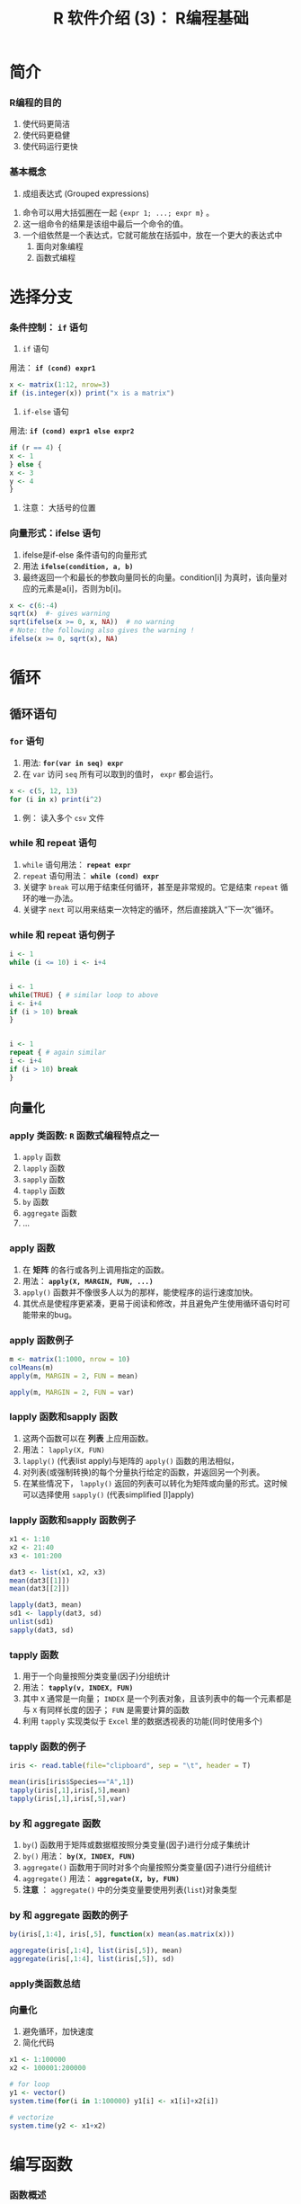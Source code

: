 * 简介
*** R编程的目的
     1. 使代码更简洁
     2. 使代码更稳健
     3. 使代码运行更快
*** 基本概念
     1. 成组表达式 (Grouped expressions)
	1. 命令可以用大括弧圈在一起 ={expr 1; ...; expr m}= 。
	2. 这一组命令的结果是该组中最后一个命令的值。
	3. 一个组依然是一个表达式，它就可能放在括弧中，放在一个更大的表达式中
     2. 面向对象编程
     3. 函数式编程
* 选择分支
*** 条件控制： =if= 语句
     1. =if= 语句

	用法： *=if (cond) expr1=*

	#+BEGIN_SRC R
          x <- matrix(1:12, nrow=3)
          if (is.integer(x)) print("x is a matrix")
	#+END_SRC
	

     2. =if-else= 语句

	用法: *=if (cond) expr1 else expr2=*

        #+BEGIN_SRC R
          if (r == 4) {
          x <- 1
          } else {
          x <- 3
          y <- 4
          }
        #+END_SRC

     

     3. 注意： 大括号的位置

*** 向量形式：ifelse 语句
     1. ifelse是if-else 条件语句的向量形式
     2. 用法 *=ifelse(condition, a, b)=*
     3. 最终返回一个和最长的参数向量同长的向量。condition[i] 为真时，该向量对应的元素是a[i]，否则为b[i]。
	
	

        #+BEGIN_SRC R
          x <- c(6:-4)
          sqrt(x)  #- gives warning
          sqrt(ifelse(x >= 0, x, NA))  # no warning
          # Note: the following also gives the warning !
          ifelse(x >= 0, sqrt(x), NA) 
        #+END_SRC

* 循环
** 循环语句
*** =for= 语句
     1. 用法: *=for(var in seq) expr=*
     2. 在 =var= 访问 =seq= 所有可以取到的值时， =expr= 都会运行。
	

     #+BEGIN_SRC R
       x <- c(5, 12, 13)
       for (i in x) print(i^2)
     #+END_SRC

     3. 例： 读入多个 ~csv~ 文件

*** while 和 repeat 语句
     1. =while= 语句用法：  *=repeat expr=*
     2. =repeat= 语句用法： *=while (cond) expr=*
     3. 关键字 =break= 可以用于结束任何循环，甚至是非常规的。它是结束 =repeat= 循环的唯一办法。
     4. 关键字 =next= 可以用来结束一次特定的循环，然后直接跳入“下一次”循环。

*** while 和 repeat 语句例子


     #+BEGIN_SRC R
       i <- 1
       while (i <= 10) i <- i+4


       i <- 1
       while(TRUE) { # similar loop to above
       i <- i+4
       if (i > 10) break
       }


       i <- 1
       repeat { # again similar
       i <- i+4
       if (i > 10) break
       }
     #+END_SRC

** 向量化
*** apply 类函数: ~R~ 函数式编程特点之一
     1. =apply= 函数
     2. =lapply= 函数
     3. =sapply= 函数
     4. =tapply= 函数
     5. =by= 函数
     6. =aggregate= 函数
     7. ...
*** apply 函数
     1. 在 *矩阵* 的各行或各列上调用指定的函数。
     2. 用法： *=apply(X, MARGIN, FUN, ...)=*
     3. =apply()= 函数并不像很多人以为的那样，能使程序的运行速度加快。
     4. 其优点是使程序更紧凑，更易于阅读和修改，并且避免产生使用循环语句时可能带来的bug。
*** apply 函数例子

     #+BEGIN_SRC R
       m <- matrix(1:1000, nrow = 10)
       colMeans(m)
       apply(m, MARGIN = 2, FUN = mean)

       apply(m, MARGIN = 2, FUN = var)
     #+END_SRC

*** lapply 函数和sapply 函数
     1. 这两个函数可以在 *列表* 上应用函数。
     2. 用法： =lapply(X, FUN)=
     3. =lapply()= (代表list apply)与矩阵的 =apply()= 函数的用法相似，
     4. 对列表(或强制转换)的每个分量执行给定的函数，并返回另一个列表。
     5. 在某些情况下， =lapply()= 返回的列表可以转化为矩阵或向量的形式。这时候可以选择使用 =sapply()= (代表simplified [l]apply)

*** lapply 函数和sapply 函数例子

     #+BEGIN_SRC R
       x1 <- 1:10
       x2 <- 21:40
       x3 <- 101:200

       dat3 <- list(x1, x2, x3)
       mean(dat3[[1]])
       mean(dat3[[2]])

       lapply(dat3, mean)
       sd1 <- lapply(dat3, sd)
       unlist(sd1)
       sapply(dat3, sd)
     #+END_SRC

*** tapply 函数
     1. 用于一个向量按照分类变量(因子)分组统计
     2. 用法： *=tapply(v, INDEX, FUN)=*
     3. 其中 =X= 通常是一向量； =INDEX= 是一个列表对象，且该列表中的每一个元素都是与 =X= 有同样长度的因子； =FUN= 是需要计算的函数
     4. 利用 ~tapply~ 实现类似于 ~Excel~ 里的数据透视表的功能(同时使用多个)

*** tapply 函数的例子

     #+BEGIN_SRC R
       iris <- read.table(file="clipboard", sep = "\t", header = T)

       mean(iris[iris$Species=="A",1])
       tapply(iris[,1],iris[,5],mean)
       tapply(iris[,1],iris[,5],var)
     #+END_SRC


*** by 和 aggregate 函数
     1. =by(=) 函数用于矩阵或数据框按照分类变量(因子)进行分成子集统计
     2. =by()= 用法： *=by(X, INDEX, FUN)=*
     3. =aggregate()= 函数用于同时对多个向量按照分类变量(因子)进行分组统计
     4. =aggregate()= 用法： *=aggregate(X, by, FUN)=*
     5. *注意* ： =aggregate()= 中的分类变量要使用列表(~list~)对象类型

*** by 和 aggregate 函数的例子


     #+BEGIN_SRC R
       by(iris[,1:4], iris[,5], function(x) mean(as.matrix(x)))

       aggregate(iris[,1:4], list(iris[,5]), mean)
       aggregate(iris[,1:4], list(iris[,5]), sd)
     #+END_SRC

*** apply类函数总结
[[file:./apply.png]]
*** 向量化
     1. 避免循环，加快速度
     2. 简化代码
	
	#+BEGIN_SRC R
          x1 <- 1:100000
          x2 <- 100001:200000

          # for loop
          y1 <- vector()
          system.time(for(i in 1:100000) y1[i] <- x1[i]+x2[i])

          # vectorize
          system.time(y2 <- x1+x2)
	#+END_SRC

* 编写函数
*** 函数概述
     1. 函数是一种特殊的对象
     2. 函数主要用于操作处理对象
     3. 有系统自带函数，也可以自己定义函数
     4. 系统自带函数都存放在库(library)中
     5. 一些最基本的系统函数是直接用C语言写的，其他的都是使用R语言写的，使用R
        语言写的和用户自定义函数没有本质区别
*** 几类特殊的函数
     1. 泛型函数(generic function):根据使用的对象不同，从而得到不同结果的函数称为泛型函数。如 =summary=
     2. 置换函数(replacement functions): 任何左边不是变量名的赋值语句都可以看作是"置换函数"。如  "=[<-=" , "=names<-="
     3. 二元运算符：具有  ~%anything%~ 的形式。
     4. 匿名函数：没有指定函数名的函数。

*** 函数的基本操作
     1. 查看函数内容：输入函数名称， =page()= 在新窗口中查看
     2. 修改函数内容： =edit()=
     3. 查看函数的参数： =formals()= ，查看函数的主体: =body()=
     4. 查看泛型函数的所有具体函数： =methods()=

*** 编写自定义函数
     1. R 语言允许用户创建自己的函数（function）对象。
     2. 自定义函数是通过下面的语句形式定义的：
     \vskip 1pt
        =name <- function(arg1, arg2, ...) expression=
     1. 其中 =arg1, arg2= 是参数， =expression= 是成组表达式.
     2. 参数可以被设定一些默认值。使用函数时如果默认值适合你要做的事情，则可以省略这些参数。

*** 函数返回值
     1. 函数的返回值可以是任何R对象。尽管返回值通常为列表形式，其实返回值甚至可以是另一个函数。
     2. 可以通过显式地调用 =return()= ，把一个值返回给主调函数。
     3. 如果不使用这条语句，默认将会把最后执行的语句的值作为返回值。

*** 返回值的例子

     #+BEGIN_SRC R
       oddcount1 <- function(x) {
       k <- 0 
       for (n in x) {
       if (n %% 2 == 1) k <- k+1 # 计算奇数的个数
       }
       return(k)
       }

       oddcount2 <- function(x) {
       k <- 0
       for (n in x) {
       if (n %% 2 == 1) k <- k+1
       }
       k
       }

       oddcount3 <- function(x) {
       k <- 0
       for (n in x) {
       if (n %% 2 == 1) k <- k+1
       }}
     #+END_SRC

*** 函数式编程
     ~R~ 中函数式编程三种工具：
     1. 匿名函数
     2. 函数列表
     3. 闭包

* Export Configuration 					   :noexport:ARCHIVE:
#+LATEX_CLASS_OPTIONS: [11pt,xcolor=dvipsnames,aspectratio=1610,hyperref={bookmarksdepth=4}]
# +LATEX_CLASS_OPTIONS: [UTF8,a4paper,12pt]{ctexart}  % Latex 去掉上面的语句，加上本语句
#+LaTeX_HEADER_EXTRA: % ------------------------Chapter Section Title-------------------------
#+LaTeX_HEADER_EXTRA: \CTEXsetup[name={,、}, number={\chinese{section}}, aftername={},
#+LaTeX_HEADER_EXTRA: format={\large \heiti }, indent={24pt},
#+LaTeX_HEADER_EXTRA: beforeskip={1ex plus 1ex minus .2ex},
#+LaTeX_HEADER_EXTRA: afterskip={1ex plus 1ex minus .2ex}]
#+LaTeX_HEADER_EXTRA: {section}
#+LaTeX_HEADER_EXTRA: \CTEXsetup[name={(,)}, number={\chinese{subsection}}, aftername={},
#+LaTeX_HEADER_EXTRA: format={\normalsize \bfseries \songti}, indent={\parindent},
#+LaTeX_HEADER_EXTRA: beforeskip={0.5ex plus 1ex minus .2ex},
#+LaTeX_HEADER_EXTRA: afterskip={0.5ex plus 1ex minus .2ex}]
#+LaTeX_HEADER_EXTRA: {subsection}
#+LaTeX_HEADER_EXTRA: \CTEXsetup[name={,.}, number={\arabic{subsubsection}},
#+LaTeX_HEADER_EXTRA: aftername={}, format={\normalsize \bfseries \songti},indent={\parindent},
#+LaTeX_HEADER_EXTRA: beforeskip={0ex plus 1ex minus .2ex},
#+LaTeX_HEADER_EXTRA: afterskip={0.2ex plus 1ex minus .2ex}]
#+LaTeX_HEADER_EXTRA: {subsubsection}
#+LaTeX_HEADER_EXTRA: % ------------------------Figure and Table Caption---------------------
#+LaTeX_HEADER_EXTRA: \makeatletter                        % 图表标题格式设置
#+LaTeX_HEADER_EXTRA: \renewcommand{\fnum@table}[1]{\small \bfseries\textcolor{Violet}{\tablename\thetable~~}}
#+LaTeX_HEADER_EXTRA: \renewcommand{\fnum@figure}[1]{\small \CJKfamily{hei} \textcolor{Violet}{\figurename\thefigure~~}}
#+LaTeX_HEADER_EXTRA: \makeatother
#+LaTeX_HEADER_EXTRA: \renewcommand{\thefigure}{\arabic{figure}}
#+LaTeX_HEADER_EXTRA: \renewcommand{\thetable}{\arabic{table}}
#+LaTeX_HEADER_EXTRA: \newcommand{\HRule}{\rule{\linewidth}{0.5mm}}

#+LaTeX_HEADER_EXTRA: \usepackage[top=2cm,bottom=2cm,left=3cm,right=3cm]{geometry}
#+LaTeX_HEADER_EXTRA: \sloppy
#+LaTeX_HEADER_EXTRA: \linespread{1.2}                    % 设置行距
#+LaTeX_HEADER_EXTRA: \setlength{\parindent}{24pt}        % 段落缩进
#+LaTeX_HEADER_EXTRA: \setlength{\parskip}{1ex plus 0.5ex minus 0.2ex}
#+LaTeX_HEADER_EXTRA: \pagestyle {plain}                  % 去掉页眉
# +LaTeX_HEADER_EXTRA: \floatsetup[table]{style=plain,capposition=top,font=small}% 在.emacs文件中加载的floatsetup包取代了float包

#+LATEX_HEADER: \author{\CJKfamily{kai} 金 \enspace 林 \\ \CJKfamily{kai} 中南财经政法大学统计系 \\ jinlin82@gmail.com}


#+BEAMER_HEADER: \usetheme{default}
#+BEAMER_HEADER: \useinnertheme[shadow]{rounded}
#+BEAMER_HEADER: \useoutertheme{infolines}
#+BEAMER_HEADER: \usecolortheme{seahorse}
#+BEAMER_HEADER: \setbeamercolor{frametitle}{fg=Blue, bg=white}
#+BEAMER_HEADER: \setbeamercolor{titlelike}{parent=structure}
#+BEAMER_HEADER: \setbeamertemplate{caption}[numbered]
#+BEAMER_HEADER: \setbeamertemplate{section in toc shaded}[default][50]
#+BEAMER_HEADER: \setbeamertemplate{subsection in toc shaded}[default][20]
# +BEAMER_HEADER: \setbeamertemplate{section in toc}[circle]
#+BEAMER_HEADER: \setbeamertemplate{subsection in toc}[square]
#+BEAMER_HEADER: \logo{\includegraphics[height=0.6cm,width=0.6cm]{znufelogo.jpg}}
#+BEAMER_HEADER: \setbeamercovered{transparent}
#+BEAMER_HEADER: \setCJKmainfont[BoldFont={* Bold}]{Microsoft YaHei}
#+BEAMER_HEADER: \usefonttheme[onlylarge]{structuresmallcapsserif}
#+BEAMER_HEADER: \usefonttheme[onlymath]{serif}
#+BEAMER_HEADER: \setbeamertemplate{frametitle}{\bfseries\insertframetitle\par\vskip-6pt}

#+BEAMER_HEADER: \AtBeginSection[]
#+BEAMER_HEADER: {
#+BEAMER_HEADER: \setcounter{tocdepth}{2}
#+BEAMER_HEADER: \frame[shrink=5]{\tableofcontents[currentsection, hideothersubsections]}
#+BEAMER_HEADER: }
#+BEAMER_HEADER: \AtBeginSubsection[] % Do nothing for \subsection*
#+BEAMER_HEADER: {
#+BEAMER_HEADER: \begin{frame}<beamer>
#+BEAMER_HEADER: \frametitle{}
#+BEAMER_HEADER: \Large \tableofcontents[currentsubsection,sectionstyle=hide/hide, subsectionstyle=show/shaded/hide]
#+BEAMER_HEADER: \end{frame}
#+BEAMER_HEADER: }
#+BEAMER_HEADER: \setlength{\parskip}{1ex plus 0.5ex minus 0.2ex}
#+BEAMER_HEADER: \author[金\; 林(中南财经政法大学统计系)]{\CJKfamily{kai} 金 \enspace 林 \\ 中南财经政法大学统计系 \\ jinlin@zuel.edu.cn}

#+AUTHOR:\CJKfamily{kai} 金 \enspace 林 \\ 中南财经政法大学统计系 \\ jinlin82@gmail.com
#+EMAIL: jinlin82@gmail.com
# +DATE: 2017年秋
#+OPTIONS: H:3 toc:1 num:4 LaTeX:nil ^:{} email:nil tex:t author:nil arch:nil
#+TITLE: R 软件介绍 (3)： R编程基础
#+PROPERTY: header-args
#+PROPERTY: header-args:R :tangle yes
